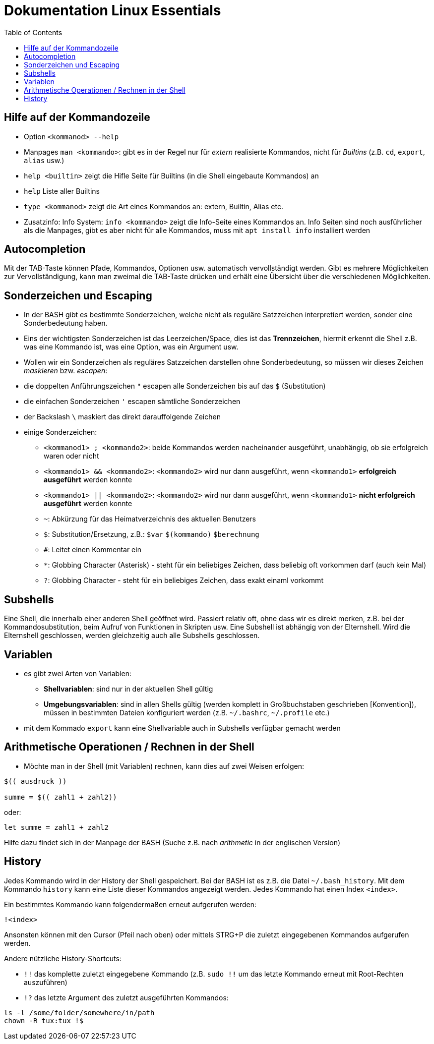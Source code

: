 = Dokumentation Linux Essentials
:toc:

== Hilfe auf der Kommandozeile

* Option `<kommanod> --help`
* Manpages `man <kommando>`: gibt es in der Regel nur für _extern_ realisierte Kommandos, nicht für _Builtins_ (z.B. `cd`, `export`, `alias` usw.)
* `help <builtin>` zeigt die Hifle Seite für Builtins (in die Shell eingebaute Kommandos) an
* `help` Liste aller Builtins
* `type <kommanod>` zeigt die Art eines Kommandos an: extern, Builtin, Alias etc.
* Zusatzinfo: Info System: `info <kommando>` zeigt die Info-Seite eines Kommandos an. Info Seiten sind noch ausführlicher als die Manpages, gibt es aber nicht für alle Kommandos, muss mit `apt install info` installiert werden

== Autocompletion

Mit der TAB-Taste können Pfade, Kommandos, Optionen usw. automatisch vervollständigt werden. Gibt es mehrere Möglichkeiten zur Vervollständigung, kann man zweimal die TAB-Taste drücken und erhält eine Übersicht über die verschiedenen Möglichkeiten.

== Sonderzeichen und Escaping

* In der BASH gibt es bestimmte Sonderzeichen, welche nicht als reguläre Satzzeichen interpretiert werden, sonder eine Sonderbedeutung haben.
* Eins der wichtigsten Sonderzeichen ist das Leerzeichen/Space, dies ist das *Trennzeichen*, hiermit erkennt die Shell z.B. was eine Kommando ist, was eine Option, was ein Argument usw.
* Wollen wir ein Sonderzeichen als reguläres Satzzeichen darstellen ohne Sonderbedeutung, so müssen wir dieses Zeichen _maskieren_ bzw. _escapen_:
* die doppelten Anführungszeichen `"` escapen alle Sonderzeichen bis auf das `$` (Substitution)
* die einfachen Sonderzeichen `'` escapen sämtliche Sonderzeichen
* der Backslash `\` maskiert das direkt darauffolgende Zeichen
* einige Sonderzeichen: 
** `<kommanod1> ; <kommando2>`: beide Kommandos werden nacheinander ausgeführt, unabhängig, ob sie erfolgreich waren oder nicht 
** `<kommando1> && <kommando2>`: `<kommando2>` wird nur dann ausgeführt, wenn `<kommando1>` *erfolgreich ausgeführt* werden konnte
** `<kommando1> || <kommando2>`: `<kommando2>` wird nur dann ausgeführt, wenn `<kommando1>` *nicht erfolgreich ausgeführt* werden konnte
** `~`: Abkürzung für das Heimatverzeichnis des aktuellen Benutzers
** `$`: Substitution/Ersetzung, z.B.: `$var` `$(kommando)` `$(( berechnung ))`
** `#`: Leitet einen Kommentar ein
** `*`: Globbing Character (Asterisk) - steht für ein beliebiges Zeichen, dass beliebig oft vorkommen darf (auch kein Mal)
** `?`: Globbing Character - steht für ein beliebiges Zeichen, dass exakt einaml vorkommt

== Subshells

Eine Shell, die innerhalb einer anderen Shell geöffnet wird. Passiert relativ oft, ohne dass wir es direkt merken, z.B. bei der Kommandosubstitution, beim Aufruf von Funktionen in Skripten usw. Eine Subshell ist abhängig von der Elternshell. Wird die Elternshell geschlossen, werden gleichzeitig auch alle Subshells geschlossen.

== Variablen

* es gibt zwei Arten von Variablen: 
** *Shellvariablen*: sind nur in der aktuellen Shell gültig
** *Umgebungsvariablen*: sind in allen Shells gültig (werden komplett in Großbuchstaben geschrieben [Konvention]), müssen in bestimmten Dateien konfiguriert werden (z.B. `~/.bashrc`, `~/.profile` etc.)
* mit dem Kommado `export` kann eine Shellvariable auch in Subshells verfügbar gemacht werden

== Arithmetische Operationen / Rechnen in der Shell

* Möchte man in der Shell (mit Variablen) rechnen, kann dies auf zwei Weisen erfolgen:

----
$(( ausdruck ))

summe = $(( zahl1 + zahl2))
----

oder:

----
let summe = zahl1 + zahl2
----

Hilfe dazu findet sich in der Manpage der BASH (Suche z.B. nach _arithmetic_ in der englischen Version)

== History

Jedes Kommando wird in der History der Shell gespeichert. Bei der BASH ist es z.B. die Datei `~/.bash_history`. Mit dem Kommando `history` kann eine Liste dieser Kommandos angezeigt werden. Jedes Kommando hat einen Index `<index>`. 

Ein bestimmtes Kommando kann folgendermaßen erneut aufgerufen werden:

 !<index>

Ansonsten können mit den Cursor (Pfeil nach oben) oder mittels STRG+P die zuletzt eingegebenen Kommandos aufgerufen werden.

Andere nützliche History-Shortcuts:

* `!!` das komplette zuletzt eingegebene Kommando (z.B. `sudo !!` um das letzte Kommando erneut mit Root-Rechten auszuführen)
* `!?` das letzte Argument des zuletzt ausgeführten Kommandos:

----
ls -l /some/folder/somewhere/in/path
chown -R tux:tux !$
----










